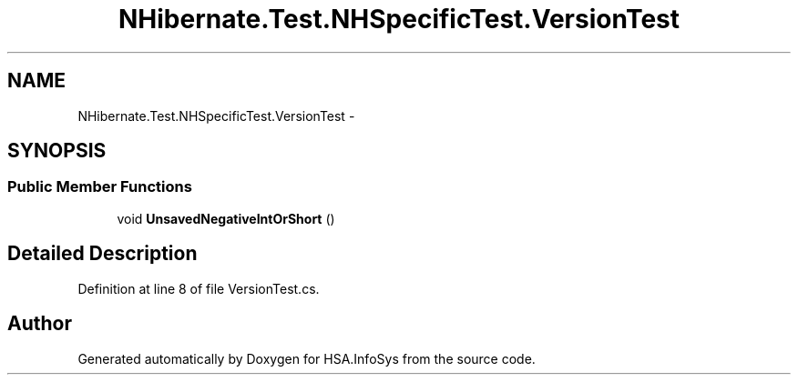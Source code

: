 .TH "NHibernate.Test.NHSpecificTest.VersionTest" 3 "Fri Jul 5 2013" "Version 1.0" "HSA.InfoSys" \" -*- nroff -*-
.ad l
.nh
.SH NAME
NHibernate.Test.NHSpecificTest.VersionTest \- 
.SH SYNOPSIS
.br
.PP
.SS "Public Member Functions"

.in +1c
.ti -1c
.RI "void \fBUnsavedNegativeIntOrShort\fP ()"
.br
.in -1c
.SH "Detailed Description"
.PP 
Definition at line 8 of file VersionTest\&.cs\&.

.SH "Author"
.PP 
Generated automatically by Doxygen for HSA\&.InfoSys from the source code\&.
